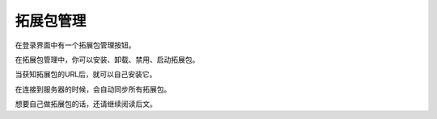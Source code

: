 .. SPDX-License-Identifier: GFDL-1.3-or-later

拓展包管理
===========

在登录界面中有一个拓展包管理按钮。

在拓展包管理中，你可以安装、卸载、禁用、启动拓展包。

当获知拓展包的URL后，就可以自己安装它。

在连接到服务器的时候，会自动同步所有拓展包。

想要自己做拓展包的话，还请继续阅读后文。

